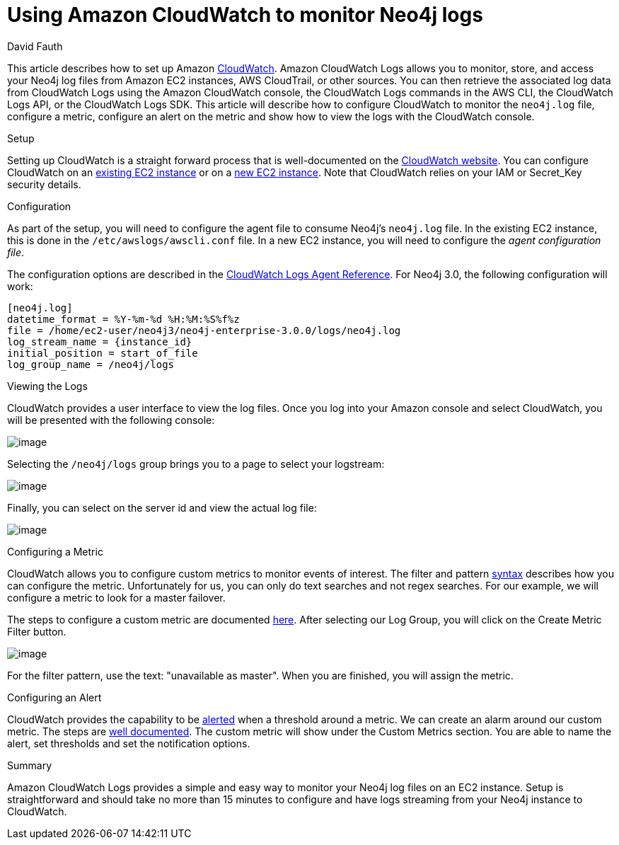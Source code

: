 = Using Amazon CloudWatch to monitor Neo4j logs
:slug: amazon-cloudwatch-configuration-for-neo4j-logs
:zendesk-id: 220745707
:author: David Fauth
:category: operations
:tags: aws, logging, monitoring
:neo4j-versions: 3.5 
:public:
:environment: aws

This article describes how to set up Amazon http://docs.aws.amazon.com/AmazonCloudWatch/latest/DeveloperGuide/WhatIsCloudWatch.html[CloudWatch].
Amazon CloudWatch Logs allows you to monitor, store, and access your Neo4j log files from Amazon EC2 instances, AWS CloudTrail, or other sources.
You can then retrieve the associated log data from CloudWatch Logs using the Amazon CloudWatch console, the CloudWatch Logs commands in the AWS CLI, the CloudWatch Logs API, or the CloudWatch Logs SDK.
This article will describe how to configure CloudWatch to monitor the `neo4j.log` file, configure a metric, configure an alert on the metric and show how to view the logs with the CloudWatch console. 

.Setup
Setting up CloudWatch is a straight forward process that is well-documented on the http://docs.aws.amazon.com/AmazonCloudWatch/latest/DeveloperGuide/QuickStartEC2Instance.html[CloudWatch website].
You can configure CloudWatch on an http://docs.aws.amazon.com/AmazonCloudWatch/latest/DeveloperGuide/QuickStartEC2Instance.html[existing EC2 instance] or on a http://docs.aws.amazon.com/AmazonCloudWatch/latest/DeveloperGuide/EC2NewInstanceCWL.html[new EC2 instance]. 
Note that CloudWatch relies on your IAM or Secret_Key security details. 

.Configuration
As part of the setup, you will need to configure the agent file to consume Neo4j's `neo4j.log` file.
In the existing EC2 instance, this is done in the `/etc/awslogs/awscli.conf` file.
In a new EC2 instance, you will need to configure the _agent configuration file_.

The configuration options are described in the http://docs.aws.amazon.com/AmazonCloudWatch/latest/DeveloperGuide/AgentReference.html[CloudWatch Logs Agent Reference].
For Neo4j 3.0, the following configuration will work:

----
[neo4j.log]
datetime_format = %Y-%m-%d %H:%M:%S%f%z 
file = /home/ec2-user/neo4j3/neo4j-enterprise-3.0.0/logs/neo4j.log
log_stream_name = {instance_id}
initial_position = start_of_file
log_group_name = /neo4j/logs
----
 
.Viewing the Logs
CloudWatch provides a user interface to view the log files.
Once you log into your Amazon console and select CloudWatch, you will be presented with the following console:

image:http://i.imgur.com/Zm39Ni1.png[image]

Selecting the `/neo4j/logs` group brings you to a page to select your logstream:

image:http://i.imgur.com/rNNfSh4.png[image]

Finally, you can select on the server id and view the actual log file:

image:http://i.imgur.com/cUb50JD.png[image]

.Configuring a Metric
CloudWatch allows you to configure custom metrics to monitor events of interest.
The filter and pattern https://docs.aws.amazon.com/AmazonCloudWatch/latest/DeveloperGuide/FilterAndPatternSyntax.html#d0e19339[syntax] describes how you can configure the metric. Unfortunately for us, you can only do text searches and not regex searches.
For our example, we will configure a metric to look for a master failover.

The steps to configure a custom metric are documented https://docs.aws.amazon.com/AmazonCloudWatch/latest/DeveloperGuide/CountingLogEventsExample.html[here].
After selecting our Log Group, you will click on the Create Metric Filter button.

image:http://i.imgur.com/Vf6iEPL.png[image]

For the filter pattern, use the text: "unavailable as master".
When you are finished, you will assign the metric.

.Configuring an Alert
CloudWatch provides the capability to be http://docs.aws.amazon.com/AmazonCloudWatch/latest/DeveloperGuide/ConsoleAlarms.html[alerted] when a threshold around a metric.
We can create an alarm around our custom metric.
The steps are http://docs.aws.amazon.com/AmazonCloudWatch/latest/DeveloperGuide/ConsoleAlarms.html[well documented].
The custom metric will show under the Custom Metrics section.
You are able to name the alert, set thresholds and set the notification options. 

.Summary
Amazon CloudWatch Logs provides a simple and easy way to monitor your Neo4j log files on an EC2 instance.
Setup is straightforward and should take no more than 15 minutes to configure and have logs streaming from your Neo4j instance to CloudWatch.

